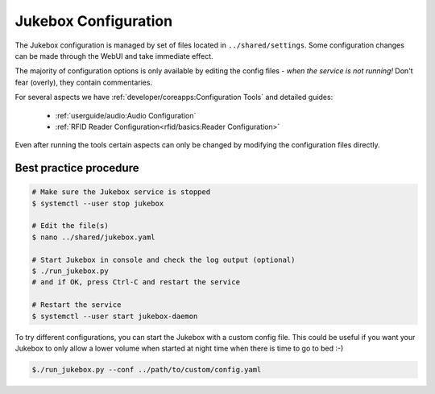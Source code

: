 Jukebox Configuration
=======================

The Jukebox configuration is managed by set of files located in ``../shared/settings``.
Some configuration changes can be made through the WebUI and take immediate effect.

The majority of configuration options is only available by editing the config files -
*when the service is not running!*
Don't fear (overly), they contain commentaries.

For several aspects we have :ref:`developer/coreapps:Configuration Tools` and detailed guides:

    * :ref:`userguide/audio:Audio Configuration`
    * :ref:`RFID Reader Configuration<rfid/basics:Reader Configuration>`

Even after running the tools certain aspects can only be changed by modifying the configuration files directly.

Best practice procedure
-------------------------

.. code-block:: bash

    # Make sure the Jukebox service is stopped
    $ systemctl --user stop jukebox

    # Edit the file(s)
    $ nano ../shared/jukebox.yaml

    # Start Jukebox in console and check the log output (optional)
    $ ./run_jukebox.py
    # and if OK, press Ctrl-C and restart the service

    # Restart the service
    $ systemctl --user start jukebox-daemon


To try different configurations, you can start the Jukebox with a custom config file.
This could be useful if you want your Jukebox to only allow a lower volume when started
at night time when there is time to go to bed :-)

.. code-block:: bash

    $./run_jukebox.py --conf ../path/to/custom/config.yaml
